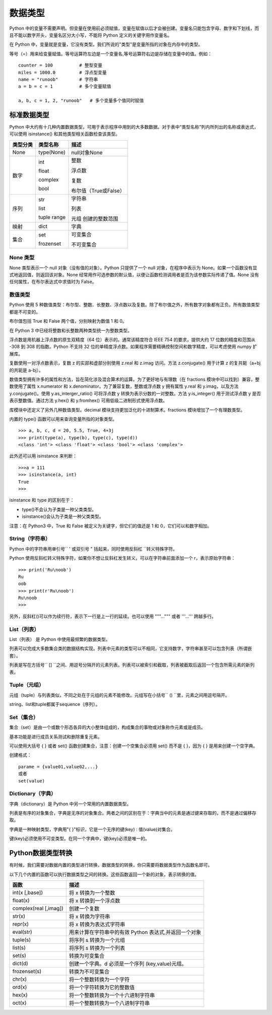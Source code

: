 ﻿数据类型
#######################

Python 中的变量不需要声明。但变量在使用前必须赋值，变量在赋值以后才会被创建。变量名只能包含字母、数字和下划线，而且不能以数字开头，变量名区分大小写，不能将 Python 定义的关键字用作变量名。

在 Python 中，变量就是变量，它没有类型。我们所说的"类型"是变量所指的对象在内存中的类型。

等号（=）用来给变量赋值。等号运算符左边是一个变量名,等号运算符右边是存储在变量中的值。例如：

.. highlight:: none

::

    counter = 100          # 整型变量
    miles = 1000.0         # 浮点型变量
    name = "runoob"        # 字符串
    a = b = c = 1          # 多个变量赋值

    a, b, c = 1, 2, "runoob"   # 多个变量多个值同时赋值

标准数据类型
***********************

Python 中大约有十几种内置数据类型，可用于表示程序中用到的大多数数据。对于表中“类型名称”列内所列出的名称或表达式，可以使用 isinstance() 和其他类型相关函数检查该类型。

========  =============   ========================
类型分类    类型名称          描述
========  =============   ========================
None       type(None) 	    null对象None

数字        int              整数

            float            浮点数

            complex          复数

            bool             布尔值（True或False）

序列        str             字符串

            list            列表

            tuple           元组
            range           创建的整数范围

映射        dict            字典

集合       set             可变集合

           frozenset       不可变集合
========  =============   ========================

None 类型
=======================

None 类型表示一个 null 对象（没有值的对象）。Python 只提供了一个 null 对象，在程序中表示为 None。如果一个函数没有显式地返回值，则返回该对象。None 经常用作可选参数的默认值，以便让函数检测调用者是否为该参数实际传递了值。None 没有任何属性，在布尔表达式中求值时为 False。


数值类型
=======================

Python 使用 5 种数值类型：布尔型、整数、长整数、浮点数以及复数。除了布尔值之外，所有数字对象都有正负。所有数值类型都是不可变的。

布尔值包括 True 和 False 两个值，分别映射为数值 1 和 0。

在 Python 3 中已经将整数和长整数两种类型统一为整数类型。

浮点数是用机器上浮点数的原生双精度（64 位）表示的。通常该精度符合 IEEE 754 的要求，提供大约 17 位数的精度和范围从 -308 到 308 的指数。Python 不支持 32 位的单精度浮点数。如果程序需要精确控制空间和数字精度，可以考虑使用 numpy 扩展库。

复数使用一对浮点数表示，复数 z 的实部和虚部分别使用 z.real 和 z.imag 访问。方法 z.conjugate() 用于计算 z 的复共轭（a+bj 的共轭是 a-bj）。

数值类型拥有许多的属性和方法，旨在简化涉及混合算术的运算。为了更好地与有理数（在 fractions 模块中可以找到）兼容，整数使用了属性 x.numerator 和 x.denominator。为了兼容复数，整数或浮点数 y 拥有属性 y.real 和 y.imag，以及方法 y.conjugate()。使用 y.as_interger_ratio() 可将浮点数 y 转换为表示分数的一对整数。方法 y.is_integer() 用于测试浮点数 y 是否表示整数值。通过方法 y.hex() 和 y.fromhex() 可用低级二进制形式使用浮点数。

库模块中还定义了另外几种数值类型。decimal 模块支持更加泛化的十进制算术。fractions 模块增加了一个有理数类型。

内置的 type() 函数可以用来查询变量所指的对象类型。

::

    >>> a, b, c, d = 20, 5.5, True, 4+3j
    >>> print(type(a), type(b), type(c), type(d))
    <class 'int'> <class 'float'> <class 'bool'> <class 'complex'>

此外还可以用 isinstance 来判断：

::

    >>>a = 111
    >>> isinstance(a, int)
    True
    >>>

isinstance 和 type 的区别在于：

* type()不会认为子类是一种父类类型。
* isinstance()会认为子类是一种父类类型。

注意：在 Python3 中，True 和 False 被定义为关键字，但它们的值还是 1 和 0，它们可以和数字相加。


String（字符串）
=================================

Python 中的字符串用单引号`` ' ``或双引号`` " ``括起来，同时使用反斜杠`` \ ``转义特殊字符。

Python 使用反斜杠转义特殊字符，如果你不想让反斜杠发生转义，可以在字符串前面添加一个 r，表示原始字符串：

::

    >>> print('Ru\noob')
    Ru
    oob
    >>> print(r'Ru\noob')
    Ru\noob
    >>>

另外，反斜杠(\)可以作为续行符，表示下一行是上一行的延续。也可以使用 """...""" 或者 '''...''' 跨越多行。


List（列表）
================================

List（列表） 是 Python 中使用最频繁的数据类型。

列表可以完成大多数集合类的数据结构实现。列表中元素的类型可以不相同，它支持数字，字符串甚至可以包含列表（所谓嵌套）。

列表是写在方括号`` [] ``之间、用逗号分隔开的元素列表。列表可以被索引和截取，列表被截取后返回一个包含所需元素的新列表。


Tuple（元组）
===============================

元组（tuple）与列表类似，不同之处在于元组的元素不能修改。元组写在小括号`` () ``里，元素之间用逗号隔开。


string、list和tuple都属于sequence（序列）。


Set（集合）
=================================

集合（set）是由一个或数个形态各异的大小整体组成的，构成集合的事物或对象称作元素或是成员。

基本功能是进行成员关系测试和删除重复元素。

可以使用大括号 { } 或者 set() 函数创建集合，注意：创建一个空集合必须用 set() 而不是 { }，因为 { } 是用来创建一个空字典。

创建格式：

::

    parame = {value01,value02,...}
    或者
    set(value)

Dictionary（字典）
====================================

字典（dictionary）是 Python 中另一个常用的内置数据类型。

列表是有序的对象集合，字典是无序的对象集合。两者之间的区别在于：字典当中的元素是通过键来存取的，而不是通过偏移存取。

字典是一种映射类型，字典用"{ }"标识，它是一个无序的键(key) : 值(value)对集合。

键(key)必须使用不可变类型。在同一个字典中，键(key)必须是唯一的。


Python数据类型转换
*********************************

有时候，我们需要对数据内置的类型进行转换，数据类型的转换，你只需要将数据类型作为函数名即可。

以下几个内置的函数可以执行数据类型之间的转换。这些函数返回一个新的对象，表示转换的值。

=======================   ==============
函数                         描述
=======================   ==============
int(x [,base])               将 x 转换为一个整数
float(x)                     将 x 转换到一个浮点数
complex(real [,imag])        创建一个复数
str(x)                       将 x 转换为字符串
repr(x)                      将 x 转换为表达式字符串
eval(str)                    用来计算在字符串中的有效 Python 表达式,并返回一个对象
tuple(s)                     将序列 s 转换为一个元组
list(s)                      将序列 s 转换为一个列表
set(s)                       转换为可变集合
dict(d)                      创建一个字典。d 必须是一个序列 (key,value)元组。
frozenset(s)                 转换为不可变集合
chr(x)                       将一个整数转换为一个字符
ord(x)                       将一个字符转换为它的整数值
hex(x)                       将一个整数转换为一个十六进制字符串
oct(x)                       将一个整数转换为一个八进制字符串
=======================   ==============
